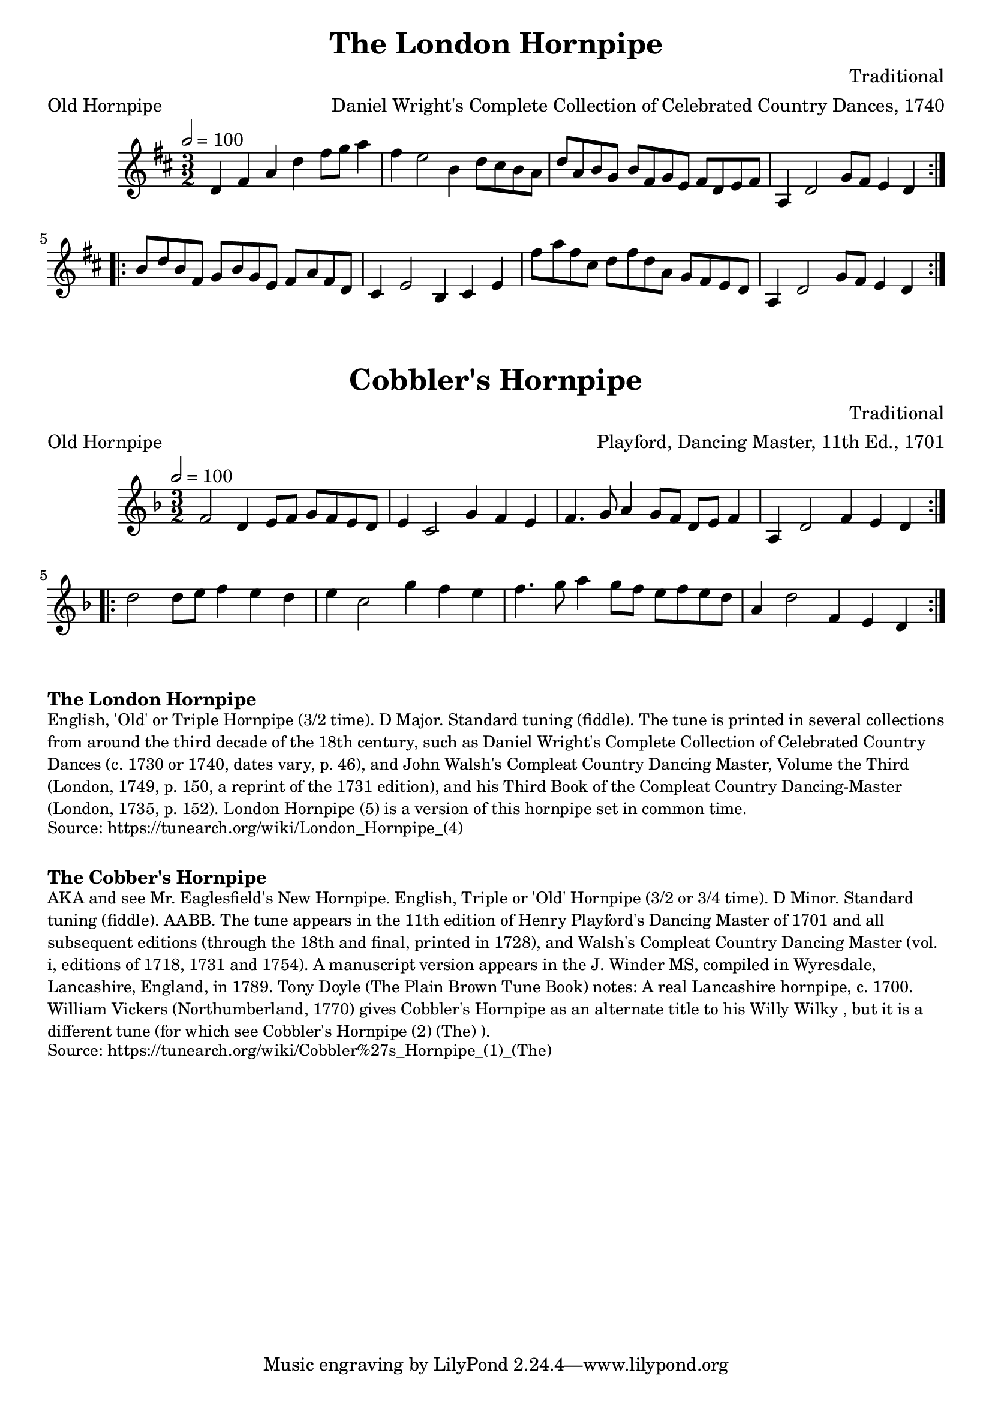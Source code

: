\version "2.20.0"
\language "english"

\paper {
  print-all-headers = ##t
}

\score {
  \header {
    arranger = "Daniel Wright's Complete Collection of Celebrated Country Dances, 1740"
    composer = "Traditional"
    meter = "Old Hornpipe"
    origin = "England"
    title = "The London Hornpipe"
  }

  \relative c' {
    \time 3/2
    \tempo  2=100
    \key d \major

    \repeat volta 2 {
      d4 fs4 a4 d4 fs8 g8 a4 |
      fs4 e2  b4 d8 cs8 b8 a8 |
      d8 a8 b8 g8 b8 fs8 g8 e8 fs8 d8 e8 fs8 |
      a,4 d2  g8 fs8 e4 d4 |
    }

    \repeat volta 2 {
      b'8 d8 b8 fs8 g8 b8 g8 e8 fs8 a8 fs8 d8 |
      cs4 e2  b4 cs4 e4 |
      fs'8 a8 fs8 cs8 d8 fs8 d8 a8 g8 fs8 e8 d8 |
      a4 d2  g8 fs8 e4 d4 |
    }
  }
}

\score {
  \header {
    arranger = "Playford, Dancing Master, 11th Ed., 1701"
    composer = "Traditional"
    meter = "Old Hornpipe"
    origin = "England;London"
    title = "Cobbler's Hornpipe"
    transcription = "Chris Partington"
  }

  \relative c' {
    \time 3/2
    \tempo  2=100
    \key d \minor

    \repeat volta 2 {
      f2    d4    e8    f8    g8    f8    e8    d8 |
      e4    c2    g'4    f4    e4 |
      f4.    g8    a4    g8    f8  d8    e8    f4 |
      a,4    d2    f4    e4    d4  |
    }

    \repeat volta 2 {
      d'2    d8    e8    f4    e4    d4  |
      e4    c2    g'4    f4    e4  |
      f4.    g8    a4    g8  f8    e8    f8    e8    d8  |
      a4    d2    f,4    e4  d4  |
    }
  }
}

\markup \bold { The London Hornpipe }
\markup \smaller \wordwrap {
  English, 'Old' or Triple Hornpipe (3/2 time). D Major. Standard tuning (fiddle). The tune is printed in several collections from around the third decade of the 18th century, such as Daniel Wright's Complete Collection of Celebrated Country Dances (c. 1730 or 1740, dates vary, p. 46), and John Walsh's Compleat Country Dancing Master, Volume the Third (London, 1749, p. 150, a reprint of the 1731 edition), and his Third Book of the Compleat Country Dancing-Master (London, 1735, p. 152). "London Hornpipe (5)" is a version of this hornpipe set in common time.
}
\markup \smaller \wordwrap {
  Source: https://tunearch.org/wiki/London_Hornpipe_(4)
}

\markup \vspace #1

\markup \bold { The Cobber's Hornpipe }
\markup \smaller \wordwrap {
  AKA and see "Mr. Eaglesfield's New Hornpipe." English, Triple or 'Old' Hornpipe (3/2 or 3/4 time). D Minor. Standard tuning (fiddle). AABB. The tune appears in the 11th edition of Henry Playford's Dancing Master of 1701 and all subsequent editions (through the 18th and final, printed in 1728), and Walsh's Compleat Country Dancing Master (vol. i, editions of 1718, 1731 and 1754). A manuscript version appears in the J. Winder MS, compiled in Wyresdale, Lancashire, England, in 1789. Tony Doyle (The Plain Brown Tune Book) notes: "A real Lancashire hornpipe, c. 1700." William Vickers (Northumberland, 1770) gives "Cobbler's Hornpipe" as an alternate title to his "Willy Wilky", but it is a different tune (for which see "Cobbler's Hornpipe (2) (The)").
}
\markup \smaller \wordwrap {
  Source: https://tunearch.org/wiki/Cobbler%27s_Hornpipe_(1)_(The)
}

